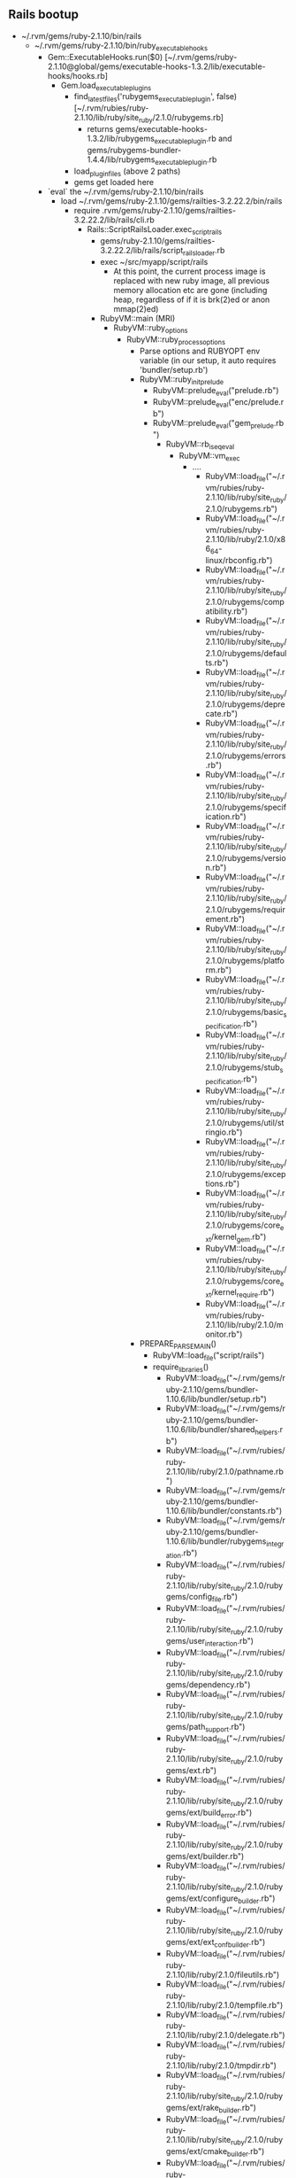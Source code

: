 
** Rails bootup
  - ~/.rvm/gems/ruby-2.1.10/bin/rails
    - ~/.rvm/gems/ruby-2.1.10/bin/ruby_executable_hooks
      - Gem::ExecutableHooks.run($0) [~/.rvm/gems/ruby-2.1.10@global/gems/executable-hooks-1.3.2/lib/executable-hooks/hooks.rb]
        - Gem.load_executable_plugins
          - find_latest_files('rubygems_executable_plugin', false) [~/.rvm/rubies/ruby-2.1.10/lib/ruby/site_ruby/2.1.0/rubygems.rb]
            - returns
              gems/executable-hooks-1.3.2/lib/rubygems_executable_plugin.rb and
              gems/rubygems-bundler-1.4.4/lib/rubygems_executable_plugin.rb
          - load_plugin_files (above 2 paths)
          - gems get loaded here
      - `eval` the ~/.rvm/gems/ruby-2.1.10/bin/rails
        - load ~/.rvm/gems/ruby-2.1.10/gems/railties-3.2.22.2/bin/rails
          - require .rvm/gems/ruby-2.1.10/gems/railties-3.2.22.2/lib/rails/cli.rb
            - Rails::ScriptRailsLoader.exec_script_rails
              - gems/ruby-2.1.10/gems/railties-3.2.22.2/lib/rails/script_rails_loader.rb
              - exec ~/src/myapp/script/rails
                - At this point, the current process image is replaced with
                  new ruby image, all previous memory allocation etc are
                  gone (including heap, regardless of if it is brk(2)ed or
                  anon mmap(2)ed)
              - RubyVM::main (MRI)
                - RubyVM::ruby_options
                  - RubyVM::ruby_process_options
                    - Parse options and RUBYOPT env variable (in our setup,
                      it auto requires 'bundler/setup.rb')
                    - RubyVM::ruby_init_prelude
                      - RubyVM::prelude_eval("prelude.rb")
                      - RubyVM::prelude_eval("enc/prelude.rb")
                      - RubyVM::prelude_eval("gem_prelude.rb")
                        - RubyVM::rb_iseq_eval
                          - RubyVM::vm_exec
                            - ....
                              - RubyVM::load_file("~/.rvm/rubies/ruby-2.1.10/lib/ruby/site_ruby/2.1.0/rubygems.rb")
                              - RubyVM::load_file("~/.rvm/rubies/ruby-2.1.10/lib/ruby/2.1.0/x86_64-linux/rbconfig.rb")
                              - RubyVM::load_file("~/.rvm/rubies/ruby-2.1.10/lib/ruby/site_ruby/2.1.0/rubygems/compatibility.rb")
                              - RubyVM::load_file("~/.rvm/rubies/ruby-2.1.10/lib/ruby/site_ruby/2.1.0/rubygems/defaults.rb")
                              - RubyVM::load_file("~/.rvm/rubies/ruby-2.1.10/lib/ruby/site_ruby/2.1.0/rubygems/deprecate.rb")
                              - RubyVM::load_file("~/.rvm/rubies/ruby-2.1.10/lib/ruby/site_ruby/2.1.0/rubygems/errors.rb")
                              - RubyVM::load_file("~/.rvm/rubies/ruby-2.1.10/lib/ruby/site_ruby/2.1.0/rubygems/specification.rb")
                              - RubyVM::load_file("~/.rvm/rubies/ruby-2.1.10/lib/ruby/site_ruby/2.1.0/rubygems/version.rb")
                              - RubyVM::load_file("~/.rvm/rubies/ruby-2.1.10/lib/ruby/site_ruby/2.1.0/rubygems/requirement.rb")
                              - RubyVM::load_file("~/.rvm/rubies/ruby-2.1.10/lib/ruby/site_ruby/2.1.0/rubygems/platform.rb")
                              - RubyVM::load_file("~/.rvm/rubies/ruby-2.1.10/lib/ruby/site_ruby/2.1.0/rubygems/basic_specification.rb")
                              - RubyVM::load_file("~/.rvm/rubies/ruby-2.1.10/lib/ruby/site_ruby/2.1.0/rubygems/stub_specification.rb")
                              - RubyVM::load_file("~/.rvm/rubies/ruby-2.1.10/lib/ruby/site_ruby/2.1.0/rubygems/util/stringio.rb")
                              - RubyVM::load_file("~/.rvm/rubies/ruby-2.1.10/lib/ruby/site_ruby/2.1.0/rubygems/exceptions.rb")
                              - RubyVM::load_file("~/.rvm/rubies/ruby-2.1.10/lib/ruby/site_ruby/2.1.0/rubygems/core_ext/kernel_gem.rb")
                              - RubyVM::load_file("~/.rvm/rubies/ruby-2.1.10/lib/ruby/site_ruby/2.1.0/rubygems/core_ext/kernel_require.rb")
                              - RubyVM::load_file("~/.rvm/rubies/ruby-2.1.10/lib/ruby/2.1.0/monitor.rb")
                    - PREPARE_PARSE_MAIN()
                      - RubyVM::load_file("script/rails")
                      - require_libraries()
                        - RubyVM::load_file("~/.rvm/gems/ruby-2.1.10/gems/bundler-1.10.6/lib/bundler/setup.rb")
                        - RubyVM::load_file("~/.rvm/gems/ruby-2.1.10/gems/bundler-1.10.6/lib/bundler/shared_helpers.rb")
                        - RubyVM::load_file("~/.rvm/rubies/ruby-2.1.10/lib/ruby/2.1.0/pathname.rb")
                        - RubyVM::load_file("~/.rvm/gems/ruby-2.1.10/gems/bundler-1.10.6/lib/bundler/constants.rb")
                        - RubyVM::load_file("~/.rvm/gems/ruby-2.1.10/gems/bundler-1.10.6/lib/bundler/rubygems_integration.rb")
                        - RubyVM::load_file("~/.rvm/rubies/ruby-2.1.10/lib/ruby/site_ruby/2.1.0/rubygems/config_file.rb")
                        - RubyVM::load_file("~/.rvm/rubies/ruby-2.1.10/lib/ruby/site_ruby/2.1.0/rubygems/user_interaction.rb")
                        - RubyVM::load_file("~/.rvm/rubies/ruby-2.1.10/lib/ruby/site_ruby/2.1.0/rubygems/dependency.rb")
                        - RubyVM::load_file("~/.rvm/rubies/ruby-2.1.10/lib/ruby/site_ruby/2.1.0/rubygems/path_support.rb")
                        - RubyVM::load_file("~/.rvm/rubies/ruby-2.1.10/lib/ruby/site_ruby/2.1.0/rubygems/ext.rb")
                        - RubyVM::load_file("~/.rvm/rubies/ruby-2.1.10/lib/ruby/site_ruby/2.1.0/rubygems/ext/build_error.rb")
                        - RubyVM::load_file("~/.rvm/rubies/ruby-2.1.10/lib/ruby/site_ruby/2.1.0/rubygems/ext/builder.rb")
                        - RubyVM::load_file("~/.rvm/rubies/ruby-2.1.10/lib/ruby/site_ruby/2.1.0/rubygems/ext/configure_builder.rb")
                        - RubyVM::load_file("~/.rvm/rubies/ruby-2.1.10/lib/ruby/site_ruby/2.1.0/rubygems/ext/ext_conf_builder.rb")
                        - RubyVM::load_file("~/.rvm/rubies/ruby-2.1.10/lib/ruby/2.1.0/fileutils.rb")
                        - RubyVM::load_file("~/.rvm/rubies/ruby-2.1.10/lib/ruby/2.1.0/tempfile.rb")
                        - RubyVM::load_file("~/.rvm/rubies/ruby-2.1.10/lib/ruby/2.1.0/delegate.rb")
                        - RubyVM::load_file("~/.rvm/rubies/ruby-2.1.10/lib/ruby/2.1.0/tmpdir.rb")
                        - RubyVM::load_file("~/.rvm/rubies/ruby-2.1.10/lib/ruby/site_ruby/2.1.0/rubygems/ext/rake_builder.rb")
                        - RubyVM::load_file("~/.rvm/rubies/ruby-2.1.10/lib/ruby/site_ruby/2.1.0/rubygems/ext/cmake_builder.rb")
                        - RubyVM::load_file("~/.rvm/rubies/ruby-2.1.10/lib/ruby/site_ruby/2.1.0/rubygems/command.rb")
                        - RubyVM::load_file("~/.rvm/rubies/ruby-2.1.10/lib/ruby/2.1.0/optparse.rb")
                        - RubyVM::load_file("~/.rvm/gems/ruby-2.1.10/gems/bundler-1.10.6/lib/bundler/current_ruby.rb")
                        - RubyVM::load_file("~/.rvm/gems/ruby-2.1.10/gems/bundler-1.10.6/lib/bundler.rb")
                        - RubyVM::load_file("~/.rvm/gems/ruby-2.1.10/gems/bundler-1.10.6/lib/bundler/gem_path_manipulation.rb")
                        - RubyVM::load_file("~/.rvm/gems/ruby-2.1.10/gems/bundler-1.10.6/lib/bundler/rubygems_ext.rb")
                        - RubyVM::load_file("~/.rvm/gems/ruby-2.1.10/gems/bundler-1.10.6/lib/bundler/match_platform.rb")
                        - RubyVM::load_file("~/.rvm/gems/ruby-2.1.10/gems/bundler-1.10.6/lib/bundler/gem_helpers.rb")
                        - RubyVM::load_file("~/.rvm/gems/ruby-2.1.10/gems/bundler-1.10.6/lib/bundler/version.rb")
                        - RubyVM::load_file("~/.rvm/gems/ruby-2.1.10/gems/bundler-1.10.6/lib/bundler/settings.rb")
                        - RubyVM::load_file("~/.rvm/rubies/ruby-2.1.10/lib/ruby/2.1.0/uri.rb")
                        - RubyVM::load_file("~/.rvm/rubies/ruby-2.1.10/lib/ruby/2.1.0/uri/common.rb")
                        - RubyVM::load_file("~/.rvm/rubies/ruby-2.1.10/lib/ruby/2.1.0/uri/generic.rb")
                        - RubyVM::load_file("~/.rvm/rubies/ruby-2.1.10/lib/ruby/2.1.0/uri/ftp.rb")
                        - RubyVM::load_file("~/.rvm/rubies/ruby-2.1.10/lib/ruby/2.1.0/uri/http.rb")
                        - RubyVM::load_file("~/.rvm/rubies/ruby-2.1.10/lib/ruby/2.1.0/uri/https.rb")
                        - RubyVM::load_file("~/.rvm/rubies/ruby-2.1.10/lib/ruby/2.1.0/uri/ldap.rb")
                        - RubyVM::load_file("~/.rvm/rubies/ruby-2.1.10/lib/ruby/2.1.0/uri/ldaps.rb")
                        - RubyVM::load_file("~/.rvm/rubies/ruby-2.1.10/lib/ruby/2.1.0/uri/mailto.rb")
                        - RubyVM::load_file("~/.rvm/gems/ruby-2.1.10/gems/bundler-1.10.6/lib/bundler/definition.rb")
                        - RubyVM::load_file("~/.rvm/gems/ruby-2.1.10/gems/bundler-1.10.6/lib/bundler/lockfile_parser.rb")
                        - RubyVM::load_file("~/.rvm/gems/ruby-2.1.10/gems/bundler-1.10.6/lib/bundler/source.rb")
                        - RubyVM::load_file("~/.rvm/gems/ruby-2.1.10/gems/bundler-1.10.6/lib/bundler/source/git.rb")
                        - RubyVM::load_file("~/.rvm/rubies/ruby-2.1.10/lib/ruby/2.1.0/digest.rb")
                        - RubyVM::load_file("~/.rvm/gems/ruby-2.1.10/gems/bundler-1.10.6/lib/bundler/source/path.rb")
                        - RubyVM::load_file("~/.rvm/gems/ruby-2.1.10/gems/bundler-1.10.6/lib/bundler/source/rubygems.rb")
                        - RubyVM::load_file("~/.rvm/rubies/ruby-2.1.10/lib/ruby/site_ruby/2.1.0/rubygems/spec_fetcher.rb")
                        - RubyVM::load_file("~/.rvm/rubies/ruby-2.1.10/lib/ruby/site_ruby/2.1.0/rubygems/remote_fetcher.rb")
                        - RubyVM::load_file("~/.rvm/rubies/ruby-2.1.10/lib/ruby/site_ruby/2.1.0/rubygems/request.rb")
                        - RubyVM::load_file("~/.rvm/rubies/ruby-2.1.10/lib/ruby/2.1.0/net/http.rb")
                        - RubyVM::load_file("~/.rvm/rubies/ruby-2.1.10/lib/ruby/2.1.0/net/protocol.rb")
                        - RubyVM::load_file("~/.rvm/rubies/ruby-2.1.10/lib/ruby/2.1.0/socket.rb")
                        - RubyVM::load_file("~/.rvm/rubies/ruby-2.1.10/lib/ruby/2.1.0/timeout.rb")
                        - RubyVM::load_file("~/.rvm/rubies/ruby-2.1.10/lib/ruby/2.1.0/net/http/exceptions.rb")
                        - RubyVM::load_file("~/.rvm/rubies/ruby-2.1.10/lib/ruby/2.1.0/net/http/header.rb")
                        - RubyVM::load_file("~/.rvm/rubies/ruby-2.1.10/lib/ruby/2.1.0/net/http/generic_request.rb")
                        - RubyVM::load_file("~/.rvm/rubies/ruby-2.1.10/lib/ruby/2.1.0/net/http/request.rb")
                        - RubyVM::load_file("~/.rvm/rubies/ruby-2.1.10/lib/ruby/2.1.0/net/http/requests.rb")
                        - RubyVM::load_file("~/.rvm/rubies/ruby-2.1.10/lib/ruby/2.1.0/net/http/response.rb")
                        - RubyVM::load_file("~/.rvm/rubies/ruby-2.1.10/lib/ruby/2.1.0/net/http/responses.rb")
                        - RubyVM::load_file("~/.rvm/rubies/ruby-2.1.10/lib/ruby/2.1.0/net/http/proxy_delta.rb")
                        - RubyVM::load_file("~/.rvm/rubies/ruby-2.1.10/lib/ruby/2.1.0/net/http/backward.rb")
                        - RubyVM::load_file("~/.rvm/rubies/ruby-2.1.10/lib/ruby/2.1.0/time.rb")
                        - RubyVM::load_file("~/.rvm/rubies/ruby-2.1.10/lib/ruby/2.1.0/date.rb")
                        - RubyVM::load_file("~/.rvm/rubies/ruby-2.1.10/lib/ruby/2.1.0/date/format.rb")
                        - RubyVM::load_file("~/.rvm/rubies/ruby-2.1.10/lib/ruby/site_ruby/2.1.0/rubygems/request/http_pool.rb")
                        - RubyVM::load_file("~/.rvm/rubies/ruby-2.1.10/lib/ruby/site_ruby/2.1.0/rubygems/request/https_pool.rb")
                        - RubyVM::load_file("~/.rvm/rubies/ruby-2.1.10/lib/ruby/site_ruby/2.1.0/rubygems/request/connection_pools.rb")
                        - RubyVM::load_file("~/.rvm/rubies/ruby-2.1.10/lib/ruby/site_ruby/2.1.0/rubygems/uri_formatter.rb")
                        - RubyVM::load_file("~/.rvm/rubies/ruby-2.1.10/lib/ruby/2.1.0/cgi.rb")
                        - RubyVM::load_file("~/.rvm/rubies/ruby-2.1.10/lib/ruby/2.1.0/cgi/core.rb")
                        - RubyVM::load_file("~/.rvm/rubies/ruby-2.1.10/lib/ruby/2.1.0/cgi/cookie.rb")
                        - RubyVM::load_file("~/.rvm/rubies/ruby-2.1.10/lib/ruby/2.1.0/cgi/util.rb")
                        - RubyVM::load_file("~/.rvm/rubies/ruby-2.1.10/lib/ruby/2.1.0/resolv.rb")
                        - RubyVM::load_file("~/.rvm/rubies/ruby-2.1.10/lib/ruby/2.1.0/securerandom.rb")
                        - RubyVM::load_file("~/.rvm/rubies/ruby-2.1.10/lib/ruby/2.1.0/openssl.rb")
                        - RubyVM::load_file("~/.rvm/rubies/ruby-2.1.10/lib/ruby/2.1.0/openssl/bn.rb")
                        - RubyVM::load_file("~/.rvm/rubies/ruby-2.1.10/lib/ruby/2.1.0/openssl/cipher.rb")
                        - RubyVM::load_file("~/.rvm/rubies/ruby-2.1.10/lib/ruby/2.1.0/openssl/config.rb")
                        - RubyVM::load_file("~/.rvm/rubies/ruby-2.1.10/lib/ruby/2.1.0/openssl/digest.rb")
                        - RubyVM::load_file("~/.rvm/rubies/ruby-2.1.10/lib/ruby/2.1.0/openssl/x509.rb")
                        - RubyVM::load_file("~/.rvm/rubies/ruby-2.1.10/lib/ruby/2.1.0/openssl/ssl.rb")
                        - RubyVM::load_file("~/.rvm/rubies/ruby-2.1.10/lib/ruby/2.1.0/openssl/buffering.rb")
                        - RubyVM::load_file("~/.rvm/rubies/ruby-2.1.10/lib/ruby/site_ruby/2.1.0/rubygems/text.rb")
                        - RubyVM::load_file("~/.rvm/rubies/ruby-2.1.10/lib/ruby/site_ruby/2.1.0/rubygems/name_tuple.rb")
                        - RubyVM::load_file("~/.rvm/rubies/ruby-2.1.10/lib/ruby/2.1.0/set.rb")
                        - RubyVM::load_file("~/.rvm/gems/ruby-2.1.10/gems/bundler-1.10.6/lib/bundler/dsl.rb")
                        - RubyVM::load_file("~/.rvm/gems/ruby-2.1.10/gems/bundler-1.10.6/lib/bundler/dependency.rb")
                        - RubyVM::load_file("~/.rvm/gems/ruby-2.1.10/gems/bundler-1.10.6/lib/bundler/ruby_dsl.rb")
                        - RubyVM::load_file("~/.rvm/gems/ruby-2.1.10/gems/bundler-1.10.6/lib/bundler/source_list.rb")
                        - RubyVM::load_file("~/.rvm/gems/ruby-2.1.10/gems/bundler-1.10.6/lib/bundler/ui.rb")
                        - RubyVM::load_file("~/.rvm/gems/ruby-2.1.10/gems/bundler-1.10.6/lib/bundler/ui/silent.rb")
                        - RubyVM::load_file("~/.rvm/gems/ruby-2.1.10/gems/bundler-1.10.6/lib/bundler/ui/rg_proxy.rb")
                        - RubyVM::load_file("~/.rvm/gems/ruby-2.1.10/gems/bundler-1.10.6/lib/bundler/lazy_specification.rb")
                        - RubyVM::load_file("~/.rvm/gems/ruby-2.1.10/gems/bundler-1.10.6/lib/bundler/spec_set.rb")
                        - RubyVM::load_file("~/.rvm/rubies/ruby-2.1.10/lib/ruby/2.1.0/tsort.rb")
                        - RubyVM::load_file("~/.rvm/rubies/ruby-2.1.10/lib/ruby/2.1.0/forwardable.rb")
                        - RubyVM::load_file("~/.rvm/gems/ruby-2.1.10/gems/bundler-1.10.6/lib/bundler/runtime.rb")
                        - RubyVM::load_file("~/.rvm/gems/ruby-2.1.10/gems/bundler-1.10.6/lib/bundler/environment.rb")
                        - RubyVM::load_file("~/.rvm/gems/ruby-2.1.10/gems/bundler-1.10.6/lib/bundler/index.rb")
                        - RubyVM::load_file("~/src/myapp/vendor/gems/acts_as_voteable/lib/acts_as_voteable/version.rb")
                        - RubyVM::load_file("~/.rvm/gems/ruby-2.1.10/gems/bundler-1.10.6/lib/bundler/remote_specification.rb")
                        - RubyVM::load_file("~/src/myapp/vendor/gems/add_pod_support-0.0.1/lib/add_pod_support/version.rb")
                        - RubyVM::load_file("~/src/myapp/vendor/gems/ar_shards/lib/ar_shards/version.rb")
                        - RubyVM::load_file("~/src/myapp/vendor/gems/facebook/lib/facebook/version.rb")
                        - RubyVM::load_file("~/src/myapp/vendor/gems/has_flexiblefields/lib/has_flexiblefields/version.rb")
                        - RubyVM::load_file("~/src/myapp/vendor/gems/has_no_table/lib/has_no_table/version.rb")
                        - RubyVM::load_file("~/src/myapp/vendor/gems/highcharts-rails/lib/highcharts/version.rb")
                        - RubyVM::load_file("~/src/myapp/vendor/gems/open_id_authentication/lib/open_id_authentication/version.rb")
                        - RubyVM::load_file("~/src/myapp/vendor/gems/recaptcha/lib/recaptcha/version.rb")
                        - RubyVM::load_file("~/src/myapp/vendor/gems/text_data_store/lib/text_data_store/version.rb")
                        - RubyVM::load_file("~/src/myapp/vendor/gems/will_filter/lib/will_filter/version.rb")
                        - RubyVM::load_file("~/src/myapp/vendor/gems/xss/lib/xss/version.rb")
                        - RubyVM::load_file("~/.rvm/gems/ruby-2.1.10/gems/bundler-1.10.6/lib/bundler/dep_proxy.rb")
                        - RubyVM::load_file("~/.rvm/gems/ruby-2.1.10/gems/bundler-1.10.6/lib/bundler/resolver.rb")
                        - RubyVM::load_file("~/.rvm/gems/ruby-2.1.10/gems/bundler-1.10.6/lib/bundler/vendored_molinillo.rb")
                        - RubyVM::load_file("~/.rvm/gems/ruby-2.1.10/gems/bundler-1.10.6/lib/bundler/vendor/molinillo/lib/molinillo.rb")
                        - RubyVM::load_file("~/.rvm/gems/ruby-2.1.10/gems/bundler-1.10.6/lib/bundler/vendor/molinillo/lib/molinillo/gem_metadata.rb")
                        - RubyVM::load_file("~/.rvm/gems/ruby-2.1.10/gems/bundler-1.10.6/lib/bundler/vendor/molinillo/lib/molinillo/errors.rb")
                        - RubyVM::load_file("~/.rvm/gems/ruby-2.1.10/gems/bundler-1.10.6/lib/bundler/vendor/molinillo/lib/molinillo/resolver.rb")
                        - RubyVM::load_file("~/.rvm/gems/ruby-2.1.10/gems/bundler-1.10.6/lib/bundler/vendor/molinillo/lib/molinillo/dependency_graph.rb")
                        - RubyVM::load_file("~/.rvm/gems/ruby-2.1.10/gems/bundler-1.10.6/lib/bundler/vendor/molinillo/lib/molinillo/resolution.rb")
                        - RubyVM::load_file("~/.rvm/gems/ruby-2.1.10/gems/bundler-1.10.6/lib/bundler/vendor/molinillo/lib/molinillo/state.rb")
                        - RubyVM::load_file("~/.rvm/gems/ruby-2.1.10/gems/bundler-1.10.6/lib/bundler/vendor/molinillo/lib/molinillo/modules/specification_provider.rb")
                        - RubyVM::load_file("~/.rvm/gems/ruby-2.1.10/gems/bundler-1.10.6/lib/bundler/vendor/molinillo/lib/molinillo/modules/ui.rb")
                        - RubyVM::load_file("~/.rvm/gems/ruby-2.1.10/gems/bundler-1.10.6/lib/bundler/endpoint_specification.rb")
                        - RubyVM::load_file("~/.rvm/gems/ruby-2.1.10/gems/bundler-1.10.6/lib/bundler/source/git/git_proxy.rb")
                        - RubyVM::load_file("~/.rvm/gems/ruby-2.1.10/gems/bundler-1.10.6/lib/bundler/stub_specification.rb")
                        - RubyVM::load_file("~/.rvm/gems/ruby-2.1.10/gems/byebug-5.0.0/lib/byebug.rb")
                        - RubyVM::load_file("~/.rvm/gems/ruby-2.1.10/gems/byebug-5.0.0/lib/byebug/core.rb")
                        - RubyVM::load_file("~/.rvm/gems/ruby-2.1.10/gems/byebug-5.0.0/lib/byebug/version.rb")
                        - RubyVM::load_file("~/.rvm/gems/ruby-2.1.10/gems/byebug-5.0.0/lib/byebug/context.rb")
                        - RubyVM::load_file("~/.rvm/gems/ruby-2.1.10/gems/byebug-5.0.0/lib/byebug/breakpoint.rb")
                        - RubyVM::load_file("~/.rvm/gems/ruby-2.1.10/gems/byebug-5.0.0/lib/byebug/interface.rb")
                        - RubyVM::load_file("~/.rvm/gems/ruby-2.1.10/gems/byebug-5.0.0/lib/byebug/history.rb")
                        - RubyVM::load_file("~/.rvm/gems/ruby-2.1.10/gems/byebug-5.0.0/lib/byebug/helpers/file.rb")
                        - RubyVM::load_file("~/.rvm/gems/ruby-2.1.10/gems/byebug-5.0.0/lib/byebug/interfaces/local_interface.rb")
                        - RubyVM::load_file("~/.rvm/gems/ruby-2.1.10/gems/byebug-5.0.0/lib/byebug/interfaces/script_interface.rb")
                        - RubyVM::load_file("~/.rvm/gems/ruby-2.1.10/gems/byebug-5.0.0/lib/byebug/interfaces/remote_interface.rb")
                        - RubyVM::load_file("~/.rvm/gems/ruby-2.1.10/gems/byebug-5.0.0/lib/byebug/processor.rb")
                        - RubyVM::load_file("~/.rvm/gems/ruby-2.1.10/gems/byebug-5.0.0/lib/byebug/commands/show.rb")
                        - RubyVM::load_file("~/.rvm/gems/ruby-2.1.10/gems/byebug-5.0.0/lib/byebug/command.rb")
                        - RubyVM::load_file("~/.rvm/gems/ruby-2.1.10/gems/columnize-0.9.0/lib/columnize.rb")
                        - RubyVM::load_file("~/.rvm/gems/ruby-2.1.10/gems/columnize-0.9.0/lib/columnize/opts.rb")
                        - RubyVM::load_file("~/.rvm/gems/ruby-2.1.10/gems/columnize-0.9.0/lib/columnize/columnize.rb")
                        - RubyVM::load_file("~/.rvm/gems/ruby-2.1.10/gems/columnize-0.9.0/lib/columnize/version.rb")
                        - RubyVM::load_file("~/.rvm/gems/ruby-2.1.10/gems/byebug-5.0.0/lib/byebug/helpers/string.rb")
                        - RubyVM::load_file("~/.rvm/gems/ruby-2.1.10/gems/byebug-5.0.0/lib/byebug/commands/undisplay.rb")
                        - RubyVM::load_file("~/.rvm/gems/ruby-2.1.10/gems/byebug-5.0.0/lib/byebug/helpers/parse.rb")
                        - RubyVM::load_file("~/.rvm/gems/ruby-2.1.10/gems/byebug-5.0.0/lib/byebug/commands/irb.rb")
                        - RubyVM::load_file("~/.rvm/rubies/ruby-2.1.10/lib/ruby/2.1.0/irb.rb")
                        - RubyVM::load_file("~/.rvm/rubies/ruby-2.1.10/lib/ruby/2.1.0/e2mmap.rb")
                        - RubyVM::load_file("~/.rvm/rubies/ruby-2.1.10/lib/ruby/2.1.0/irb/init.rb")
                        - RubyVM::load_file("~/.rvm/rubies/ruby-2.1.10/lib/ruby/2.1.0/irb/context.rb")
                        - RubyVM::load_file("~/.rvm/rubies/ruby-2.1.10/lib/ruby/2.1.0/irb/workspace.rb")
                        - RubyVM::load_file("~/.rvm/rubies/ruby-2.1.10/lib/ruby/2.1.0/irb/inspector.rb")
                        - RubyVM::load_file("~/.rvm/rubies/ruby-2.1.10/lib/ruby/2.1.0/irb/extend-command.rb")
                        - RubyVM::load_file("~/.rvm/rubies/ruby-2.1.10/lib/ruby/2.1.0/irb/ruby-lex.rb")
                        - RubyVM::load_file("~/.rvm/rubies/ruby-2.1.10/lib/ruby/2.1.0/irb/slex.rb")
                        - RubyVM::load_file("~/.rvm/rubies/ruby-2.1.10/lib/ruby/2.1.0/irb/notifier.rb")
                        - RubyVM::load_file("~/.rvm/rubies/ruby-2.1.10/lib/ruby/2.1.0/irb/output-method.rb")
                        - RubyVM::load_file("~/.rvm/rubies/ruby-2.1.10/lib/ruby/2.1.0/irb/ruby-token.rb")
                        - RubyVM::load_file("~/.rvm/rubies/ruby-2.1.10/lib/ruby/2.1.0/irb/input-method.rb")
                        - RubyVM::load_file("~/.rvm/rubies/ruby-2.1.10/lib/ruby/2.1.0/irb/src_encoding.rb")
                        - RubyVM::load_file("~/.rvm/rubies/ruby-2.1.10/lib/ruby/2.1.0/irb/magic-file.rb")
                        - RubyVM::load_file("~/.rvm/rubies/ruby-2.1.10/lib/ruby/2.1.0/irb/locale.rb")
                        - RubyVM::load_file("~/.rvm/gems/ruby-2.1.10/gems/byebug-5.0.0/lib/byebug/commands/help.rb")
                        - RubyVM::load_file("~/.rvm/gems/ruby-2.1.10/gems/byebug-5.0.0/lib/byebug/commands/pp.rb")
                        - RubyVM::load_file("~/.rvm/rubies/ruby-2.1.10/lib/ruby/2.1.0/English.rb")
                        - RubyVM::load_file("~/.rvm/rubies/ruby-2.1.10/lib/ruby/2.1.0/pp.rb")
                        - RubyVM::load_file("~/.rvm/rubies/ruby-2.1.10/lib/ruby/2.1.0/prettyprint.rb")
                        - RubyVM::load_file("~/.rvm/gems/ruby-2.1.10/gems/byebug-5.0.0/lib/byebug/helpers/eval.rb")
                        - RubyVM::load_file("~/.rvm/gems/ruby-2.1.10/gems/byebug-5.0.0/lib/byebug/commands/thread.rb")
                        - RubyVM::load_file("~/.rvm/gems/ruby-2.1.10/gems/byebug-5.0.0/lib/byebug/subcommands.rb")
                        - RubyVM::load_file("~/.rvm/gems/ruby-2.1.10/gems/byebug-5.0.0/lib/byebug/subcommand_list.rb")
                        - RubyVM::load_file("~/.rvm/gems/ruby-2.1.10/gems/byebug-5.0.0/lib/byebug/commands/thread/current.rb")
                        - RubyVM::load_file("~/.rvm/gems/ruby-2.1.10/gems/byebug-5.0.0/lib/byebug/helpers/thread.rb")
                        - RubyVM::load_file("~/.rvm/gems/ruby-2.1.10/gems/byebug-5.0.0/lib/byebug/commands/thread/list.rb")
                        - RubyVM::load_file("~/.rvm/gems/ruby-2.1.10/gems/byebug-5.0.0/lib/byebug/commands/thread/resume.rb")
                        - RubyVM::load_file("~/.rvm/gems/ruby-2.1.10/gems/byebug-5.0.0/lib/byebug/commands/thread/stop.rb")
                        - RubyVM::load_file("~/.rvm/gems/ruby-2.1.10/gems/byebug-5.0.0/lib/byebug/commands/thread/switch.rb")
                        - RubyVM::load_file("~/.rvm/gems/ruby-2.1.10/gems/byebug-5.0.0/lib/byebug/commands/break.rb")
                        - RubyVM::load_file("~/.rvm/gems/ruby-2.1.10/gems/byebug-5.0.0/lib/byebug/commands/eval.rb")
                        - RubyVM::load_file("~/.rvm/gems/ruby-2.1.10/gems/byebug-5.0.0/lib/byebug/commands/method.rb")
                        - RubyVM::load_file("~/.rvm/gems/ruby-2.1.10/gems/byebug-5.0.0/lib/byebug/commands/frame.rb")
                        - RubyVM::load_file("~/.rvm/gems/ruby-2.1.10/gems/byebug-5.0.0/lib/byebug/helpers/frame.rb")
                        - RubyVM::load_file("~/.rvm/gems/ruby-2.1.10/gems/byebug-5.0.0/lib/byebug/commands/putl.rb")
                        - RubyVM::load_file("~/.rvm/gems/ruby-2.1.10/gems/byebug-5.0.0/lib/byebug/commands/up.rb")
                        - RubyVM::load_file("~/.rvm/gems/ruby-2.1.10/gems/byebug-5.0.0/lib/byebug/commands/list.rb")
                        - RubyVM::load_file("~/.rvm/gems/ruby-2.1.10/gems/byebug-5.0.0/lib/byebug/commands/continue.rb")
                        - RubyVM::load_file("~/.rvm/gems/ruby-2.1.10/gems/byebug-5.0.0/lib/byebug/commands/history.rb")
                        - RubyVM::load_file("~/.rvm/gems/ruby-2.1.10/gems/byebug-5.0.0/lib/byebug/commands/source.rb")
                        - RubyVM::load_file("~/.rvm/gems/ruby-2.1.10/gems/byebug-5.0.0/lib/byebug/commands/info.rb")
                        - RubyVM::load_file("~/.rvm/gems/ruby-2.1.10/gems/byebug-5.0.0/lib/byebug/commands/info/args.rb")
                        - RubyVM::load_file("~/.rvm/gems/ruby-2.1.10/gems/byebug-5.0.0/lib/byebug/commands/info/breakpoints.rb")
                        - RubyVM::load_file("~/.rvm/gems/ruby-2.1.10/gems/byebug-5.0.0/lib/byebug/commands/info/catch.rb")
                        - RubyVM::load_file("~/.rvm/gems/ruby-2.1.10/gems/byebug-5.0.0/lib/byebug/commands/info/display.rb")
                        - RubyVM::load_file("~/.rvm/gems/ruby-2.1.10/gems/byebug-5.0.0/lib/byebug/commands/info/file.rb")
                        - RubyVM::load_file("~/.rvm/gems/ruby-2.1.10/gems/byebug-5.0.0/lib/byebug/commands/info/line.rb")
                        - RubyVM::load_file("~/.rvm/gems/ruby-2.1.10/gems/byebug-5.0.0/lib/byebug/commands/info/program.rb")
                        - RubyVM::load_file("~/.rvm/gems/ruby-2.1.10/gems/byebug-5.0.0/lib/byebug/commands/delete.rb")
                        - RubyVM::load_file("~/.rvm/gems/ruby-2.1.10/gems/byebug-5.0.0/lib/byebug/commands/step.rb")
                        - RubyVM::load_file("~/.rvm/gems/ruby-2.1.10/gems/byebug-5.0.0/lib/byebug/commands/set.rb")
                        - RubyVM::load_file("~/.rvm/gems/ruby-2.1.10/gems/byebug-5.0.0/lib/byebug/commands/untracevar.rb")
                        - RubyVM::load_file("~/.rvm/gems/ruby-2.1.10/gems/byebug-5.0.0/lib/byebug/commands/ps.rb")
                        - RubyVM::load_file("~/.rvm/gems/ruby-2.1.10/gems/byebug-5.0.0/lib/byebug/commands/disable.rb")
                        - RubyVM::load_file("~/.rvm/gems/ruby-2.1.10/gems/byebug-5.0.0/lib/byebug/commands/disable/breakpoints.rb")
                        - RubyVM::load_file("~/.rvm/gems/ruby-2.1.10/gems/byebug-5.0.0/lib/byebug/helpers/toggle.rb")
                        - RubyVM::load_file("~/.rvm/gems/ruby-2.1.10/gems/byebug-5.0.0/lib/byebug/commands/disable/display.rb")
                        - RubyVM::load_file("~/.rvm/gems/ruby-2.1.10/gems/byebug-5.0.0/lib/byebug/commands/kill.rb")
                        - RubyVM::load_file("~/.rvm/gems/ruby-2.1.10/gems/byebug-5.0.0/lib/byebug/commands/condition.rb")
                        - RubyVM::load_file("~/.rvm/gems/ruby-2.1.10/gems/byebug-5.0.0/lib/byebug/commands/finish.rb")
                        - RubyVM::load_file("~/.rvm/gems/ruby-2.1.10/gems/byebug-5.0.0/lib/byebug/commands/save.rb")
                        - RubyVM::load_file("~/.rvm/gems/ruby-2.1.10/gems/byebug-5.0.0/lib/byebug/commands/enable.rb")
                        - RubyVM::load_file("~/.rvm/gems/ruby-2.1.10/gems/byebug-5.0.0/lib/byebug/commands/enable/breakpoints.rb")
                        - RubyVM::load_file("~/.rvm/gems/ruby-2.1.10/gems/byebug-5.0.0/lib/byebug/commands/enable/display.rb")
                        - RubyVM::load_file("~/.rvm/gems/ruby-2.1.10/gems/byebug-5.0.0/lib/byebug/commands/edit.rb")
                        - RubyVM::load_file("~/.rvm/gems/ruby-2.1.10/gems/byebug-5.0.0/lib/byebug/commands/display.rb")
                        - RubyVM::load_file("~/.rvm/gems/ruby-2.1.10/gems/byebug-5.0.0/lib/byebug/commands/down.rb")
                        - RubyVM::load_file("~/.rvm/gems/ruby-2.1.10/gems/byebug-5.0.0/lib/byebug/commands/pry.rb")
                        - RubyVM::load_file("~/.rvm/gems/ruby-2.1.10/gems/byebug-5.0.0/lib/byebug/commands/restart.rb")
                        - RubyVM::load_file("~/.rvm/gems/ruby-2.1.10/gems/byebug-5.0.0/lib/byebug/commands/catch.rb")
                        - RubyVM::load_file("~/.rvm/gems/ruby-2.1.10/gems/byebug-5.0.0/lib/byebug/commands/var.rb")
                        - RubyVM::load_file("~/.rvm/gems/ruby-2.1.10/gems/byebug-5.0.0/lib/byebug/commands/var/all.rb")
                        - RubyVM::load_file("~/.rvm/gems/ruby-2.1.10/gems/byebug-5.0.0/lib/byebug/helpers/var.rb")
                        - RubyVM::load_file("~/.rvm/gems/ruby-2.1.10/gems/byebug-5.0.0/lib/byebug/commands/var/const.rb")
                        - RubyVM::load_file("~/.rvm/gems/ruby-2.1.10/gems/byebug-5.0.0/lib/byebug/commands/var/instance.rb")
                        - RubyVM::load_file("~/.rvm/gems/ruby-2.1.10/gems/byebug-5.0.0/lib/byebug/commands/var/local.rb")
                        - RubyVM::load_file("~/.rvm/gems/ruby-2.1.10/gems/byebug-5.0.0/lib/byebug/commands/var/global.rb")
                        - RubyVM::load_file("~/.rvm/gems/ruby-2.1.10/gems/byebug-5.0.0/lib/byebug/commands/where.rb")
                        - RubyVM::load_file("~/.rvm/gems/ruby-2.1.10/gems/byebug-5.0.0/lib/byebug/commands/next.rb")
                        - RubyVM::load_file("~/.rvm/gems/ruby-2.1.10/gems/byebug-5.0.0/lib/byebug/commands/quit.rb")
                        - RubyVM::load_file("~/.rvm/gems/ruby-2.1.10/gems/byebug-5.0.0/lib/byebug/commands/tracevar.rb")
                        - RubyVM::load_file("~/.rvm/gems/ruby-2.1.10/gems/byebug-5.0.0/lib/byebug/commands/interrupt.rb")
                        - RubyVM::load_file("~/.rvm/gems/ruby-2.1.10/gems/byebug-5.0.0/lib/byebug/settings/autosave.rb")
                        - RubyVM::load_file("~/.rvm/gems/ruby-2.1.10/gems/byebug-5.0.0/lib/byebug/setting.rb")
                        - RubyVM::load_file("~/.rvm/gems/ruby-2.1.10/gems/byebug-5.0.0/lib/byebug/settings/post_mortem.rb")
                        - RubyVM::load_file("~/.rvm/gems/ruby-2.1.10/gems/byebug-5.0.0/lib/byebug/settings/basename.rb")
                        - RubyVM::load_file("~/.rvm/gems/ruby-2.1.10/gems/byebug-5.0.0/lib/byebug/settings/width.rb")
                        - RubyVM::load_file("~/.rvm/gems/ruby-2.1.10/gems/byebug-5.0.0/lib/byebug/settings/linetrace.rb")
                        - RubyVM::load_file("~/.rvm/gems/ruby-2.1.10/gems/byebug-5.0.0/lib/byebug/settings/histfile.rb")
                        - RubyVM::load_file("~/.rvm/gems/ruby-2.1.10/gems/byebug-5.0.0/lib/byebug/settings/listsize.rb")
                        - RubyVM::load_file("~/.rvm/gems/ruby-2.1.10/gems/byebug-5.0.0/lib/byebug/settings/verbose.rb")
                        - RubyVM::load_file("~/.rvm/gems/ruby-2.1.10/gems/byebug-5.0.0/lib/byebug/settings/callstyle.rb")
                        - RubyVM::load_file("~/.rvm/gems/ruby-2.1.10/gems/byebug-5.0.0/lib/byebug/settings/savefile.rb")
                        - RubyVM::load_file("~/.rvm/gems/ruby-2.1.10/gems/byebug-5.0.0/lib/byebug/settings/autolist.rb")
                        - RubyVM::load_file("~/.rvm/gems/ruby-2.1.10/gems/byebug-5.0.0/lib/byebug/settings/stack_on_error.rb")
                        - RubyVM::load_file("~/.rvm/gems/ruby-2.1.10/gems/byebug-5.0.0/lib/byebug/settings/autoirb.rb")
                        - RubyVM::load_file("~/.rvm/gems/ruby-2.1.10/gems/byebug-5.0.0/lib/byebug/settings/fullpath.rb")
                        - RubyVM::load_file("~/.rvm/gems/ruby-2.1.10/gems/byebug-5.0.0/lib/byebug/settings/histsize.rb")
                        - RubyVM::load_file("~/.rvm/gems/ruby-2.1.10/gems/byebug-5.0.0/lib/byebug/settings/autoeval.rb")
                        - RubyVM::load_file("~/.rvm/gems/ruby-2.1.10/gems/byebug-5.0.0/lib/byebug/processors/command_processor.rb")
                        - RubyVM::load_file("~/.rvm/gems/ruby-2.1.10/gems/byebug-5.0.0/lib/byebug/states/regular_state.rb")
                        - RubyVM::load_file("~/.rvm/gems/ruby-2.1.10/gems/byebug-5.0.0/lib/byebug/state.rb")
                        - RubyVM::load_file("~/.rvm/gems/ruby-2.1.10/gems/byebug-5.0.0/lib/byebug/processors/control_command_processor.rb")
                        - RubyVM::load_file("~/.rvm/gems/ruby-2.1.10/gems/byebug-5.0.0/lib/byebug/states/control_state.rb")
                        - RubyVM::load_file("~/.rvm/gems/ruby-2.1.10/gems/byebug-5.0.0/lib/byebug/remote.rb")
                        - RubyVM::load_file("~/.rvm/gems/ruby-2.1.10/gems/byebug-5.0.0/lib/byebug/printers/plain.rb")
                        - RubyVM::load_file("~/.rvm/gems/ruby-2.1.10/gems/byebug-5.0.0/lib/byebug/printers/base.rb")
                        - RubyVM::load_file("~/.rvm/rubies/ruby-2.1.10/lib/ruby/2.1.0/yaml.rb")
                        - RubyVM::load_file("~/.rvm/rubies/ruby-2.1.10/lib/ruby/2.1.0/psych.rb")
                        - RubyVM::load_file("~/.rvm/rubies/ruby-2.1.10/lib/ruby/2.1.0/psych/syntax_error.rb")
                        - RubyVM::load_file("~/.rvm/rubies/ruby-2.1.10/lib/ruby/2.1.0/psych/exception.rb")
                        - RubyVM::load_file("~/.rvm/rubies/ruby-2.1.10/lib/ruby/2.1.0/psych/nodes.rb")
                        - RubyVM::load_file("~/.rvm/rubies/ruby-2.1.10/lib/ruby/2.1.0/psych/nodes/node.rb")
                        - RubyVM::load_file("~/.rvm/rubies/ruby-2.1.10/lib/ruby/2.1.0/psych/class_loader.rb")
                        - RubyVM::load_file("~/.rvm/rubies/ruby-2.1.10/lib/ruby/2.1.0/psych/omap.rb")
                        - RubyVM::load_file("~/.rvm/rubies/ruby-2.1.10/lib/ruby/2.1.0/psych/set.rb")
                        - RubyVM::load_file("~/.rvm/rubies/ruby-2.1.10/lib/ruby/2.1.0/psych/scalar_scanner.rb")
                        - RubyVM::load_file("~/.rvm/rubies/ruby-2.1.10/lib/ruby/2.1.0/psych/nodes/stream.rb")
                        - RubyVM::load_file("~/.rvm/rubies/ruby-2.1.10/lib/ruby/2.1.0/psych/nodes/document.rb")
                        - RubyVM::load_file("~/.rvm/rubies/ruby-2.1.10/lib/ruby/2.1.0/psych/nodes/sequence.rb")
                        - RubyVM::load_file("~/.rvm/rubies/ruby-2.1.10/lib/ruby/2.1.0/psych/nodes/scalar.rb")
                        - RubyVM::load_file("~/.rvm/rubies/ruby-2.1.10/lib/ruby/2.1.0/psych/nodes/mapping.rb")
                        - RubyVM::load_file("~/.rvm/rubies/ruby-2.1.10/lib/ruby/2.1.0/psych/nodes/alias.rb")
                        - RubyVM::load_file("~/.rvm/rubies/ruby-2.1.10/lib/ruby/2.1.0/psych/streaming.rb")
                        - RubyVM::load_file("~/.rvm/rubies/ruby-2.1.10/lib/ruby/2.1.0/psych/visitors.rb")
                        - RubyVM::load_file("~/.rvm/rubies/ruby-2.1.10/lib/ruby/2.1.0/psych/visitors/visitor.rb")
                        - RubyVM::load_file("~/.rvm/rubies/ruby-2.1.10/lib/ruby/2.1.0/psych/visitors/to_ruby.rb")
                        - RubyVM::load_file("~/.rvm/rubies/ruby-2.1.10/lib/ruby/2.1.0/psych/visitors/emitter.rb")
                        - RubyVM::load_file("~/.rvm/rubies/ruby-2.1.10/lib/ruby/2.1.0/psych/visitors/yaml_tree.rb")
                        - RubyVM::load_file("~/.rvm/rubies/ruby-2.1.10/lib/ruby/2.1.0/psych/tree_builder.rb")
                        - RubyVM::load_file("~/.rvm/rubies/ruby-2.1.10/lib/ruby/2.1.0/psych/handler.rb")
                        - RubyVM::load_file("~/.rvm/rubies/ruby-2.1.10/lib/ruby/2.1.0/psych/visitors/json_tree.rb")
                        - RubyVM::load_file("~/.rvm/rubies/ruby-2.1.10/lib/ruby/2.1.0/psych/json/ruby_events.rb")
                        - RubyVM::load_file("~/.rvm/rubies/ruby-2.1.10/lib/ruby/2.1.0/psych/visitors/depth_first.rb")
                        - RubyVM::load_file("~/.rvm/rubies/ruby-2.1.10/lib/ruby/2.1.0/psych/parser.rb")
                        - RubyVM::load_file("~/.rvm/rubies/ruby-2.1.10/lib/ruby/2.1.0/psych/coder.rb")
                        - RubyVM::load_file("~/.rvm/rubies/ruby-2.1.10/lib/ruby/2.1.0/psych/core_ext.rb")
                        - RubyVM::load_file("~/.rvm/rubies/ruby-2.1.10/lib/ruby/2.1.0/psych/y.rb")
                        - RubyVM::load_file("~/.rvm/rubies/ruby-2.1.10/lib/ruby/2.1.0/psych/deprecated.rb")
                        - RubyVM::load_file("~/.rvm/rubies/ruby-2.1.10/lib/ruby/2.1.0/psych/stream.rb")
                        - RubyVM::load_file("~/.rvm/rubies/ruby-2.1.10/lib/ruby/2.1.0/psych/json/tree_builder.rb")
                        - RubyVM::load_file("~/.rvm/rubies/ruby-2.1.10/lib/ruby/2.1.0/psych/json/yaml_events.rb")
                        - RubyVM::load_file("~/.rvm/rubies/ruby-2.1.10/lib/ruby/2.1.0/psych/json/stream.rb")
                        - RubyVM::load_file("~/.rvm/rubies/ruby-2.1.10/lib/ruby/2.1.0/psych/handlers/document_stream.rb")
                        - RubyVM::load_file("~/.rvm/gems/ruby-2.1.10/gems/byebug-5.0.0/lib/byebug/attacher.rb")
                - RubyVM::ruby_run_node()
                  Actual execution happens here

# /home/suresh/.rvm/gems/ruby-2.1.10@global/gems/executable-hooks-1.3.2/lib/rubygems_executable_plugin.rb
# /home/suresh/.rvm/gems/ruby-2.1.10@global/gems/rubygems-bundler-1.4.4/lib/rubygems_executable_plugin.rb

** Setup
   - Creating staging setup in the dev station

#+BEGIN_SRC bash

# Must install bundler version 1.10.6, other versions known to cause problem
gem install bundler -v=1.10.6
bundle install --without="test development"

# Install passenger, we are not going to use webrick
# We use the same version as the one used in staging
gem install passenger -v=4.0.59

# Setup the assets
# In staging, assets are served from the CDN. We need to make it served from localhost.
# Todo that, we need the following steps

RAILS_ENV=staging bundle exec rake assets:precompile:primary
vi myapp/config/asset_sync.yml # Under staging section, comment out the fog_directory: and asset_host_url_https: entries
vi myapp/config/environments/staging.rb # comment out the block setting 'config.action_controller.asset_host'

# Start the passenger server
# Tweak the parameters to your liking
RAILS_ENV=staging bundle exec passenger start --min-instances 1 --max-pool-size 1 --spawn-method direct

#+END_SRC

** Tips

   - Running with jemalloc

#+BEGIN_SRC bash
   LD_PRELOAD=/usr/local/lib/libjemalloc.so.2 RAILS_ENV=staging bundle exec passenger start --min-instances 1 --max-pool-size 1 --spawn-method direct
#+END_SRC bash

   - Running with jemalloc + profiling enabled

#+BEGIN_SRC bash
   export MALLOC_CONF='stats_print:true,prof:true,prof_final:true'
#+END_SRC bash

   - Getting a jemalloc dump from a running process. This is required if
     we are running under passenger and killing (that seems to not generate
     profile data). Or if we want to dump in a running process.

#+BEGIN_SRC bash
   gdb -p PID_OF_MY_RUBY_APP -ex 'call mallctl("prof.dump", 0, 0, 0, 0)' -ex detach -ex qui
#+END_SRC bash

   - Getting a jemalloc stats from a running process.

#+BEGIN_SRC bash
   gdb -p PID_OF_MY_RUBY_APP -ex 'call malloc_stats_print(0, 0, 0)' -ex detach -ex qui
#+END_SRC bash

   - Attaching to a ruby process as early as possible

     (the following command is for passenger run locally, you may have to
     adjust the strings in grep accordingly)

#+BEGIN_SRC bash
   RACKAPP=""; while [ "$RACKAPP" == "" ]; do sleep 0.1; RACKAPP=$(ps aux | grep -i 'rack-loader' | grep -v grep | awk '{print $2}'); done; echo "App id is $RACKAPP"; sudo gdb -p $RACKAPP
#+END_SRC bash

   - Heap dump
     - Install rbtrace
     - Start object tracing
#+BEGIN_SRC ruby
      require 'objspace'
      ObjectSpace.trace_object_allocations_start
#+END_SRC

     - Dump heap

#+BEGIN_SRC bash
     rbtrace -p PID -e 'Thread.new{require "objspace"; ObjectSpace.trace_object_allocations_start; GC.start(); ObjectSpace.dump_all(output: File.open("heap.json", "w"))}.join'  
#+END_SRC
